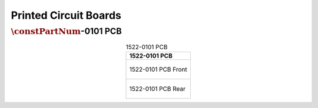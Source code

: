 **********************
Printed Circuit Boards
**********************

:math:`\constPartNum`-0101 PCB
------------------------------

.. tabularcolumns:: |>{\raggedright\arraybackslash}\Y{1}|

.. _tbl_pcbs_images:

.. list-table:: 1522-0101 PCB
    :class: longtable
    :header-rows: 1
    :align: center 

    * - 1522-0101 PCB
    * - 
        .. _fig_1522_0101_front:

        .. figure:: /images/pcb_1522-0101_front.pdf
            :align:  center
            :scale: 150%
            :figwidth: 100%

            1522-0101 PCB Front
    * - 
        .. _fig_1522_0101_rear:

        .. figure:: /images/pcb_1522-0101_rear.pdf
            :align:  center
            :scale: 150%
            :figwidth: 100%

            1522-0101 PCB Rear

